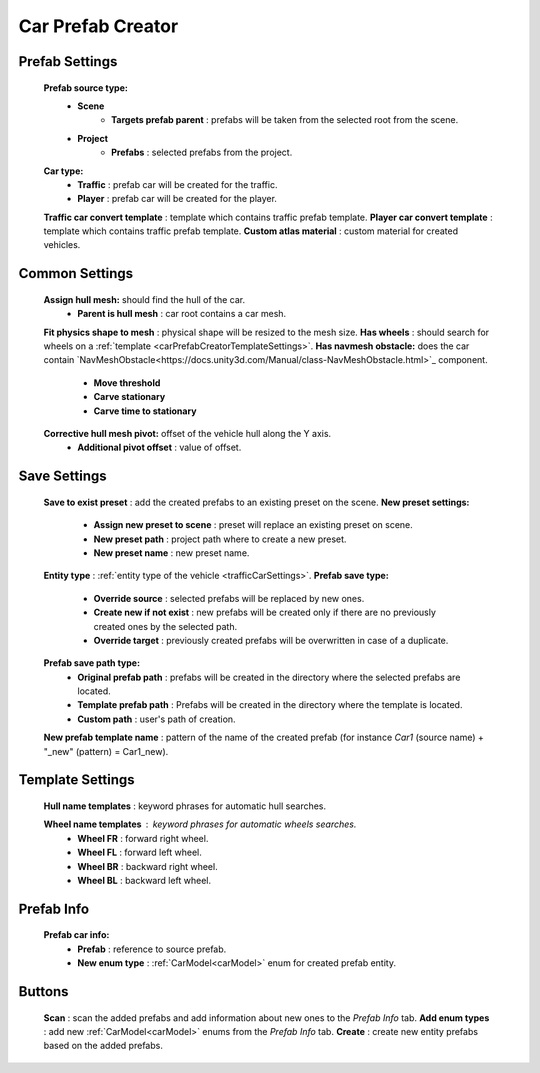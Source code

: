 .. _carPrefabCreator:

Car Prefab Creator
=====

Prefab Settings
----------------

	.. image:: images/trafficCar/carPrefabCreator/PrefabSettings.png

	**Prefab source type:**
		* **Scene**
			* **Targets prefab parent** : prefabs will be taken from the selected root from the scene.
		* **Project**
			* **Prefabs** : selected prefabs from the project.
	**Car type:**
		* **Traffic** : prefab car will be created for the traffic.
		* **Player** : prefab car will be created for the player.
	**Traffic car convert template** : template which contains traffic prefab template.
	**Player car convert template** : template which contains traffic prefab template.
	**Custom atlas material** : custom material for created vehicles.
		
		
.. _carPrefabCreatorCommonSettings:

Common Settings
----------------

	.. image:: images/trafficCar/carPrefabCreator/CommonSettings.png
	
	**Assign hull mesh:** should find the hull of the car.
		* **Parent is hull mesh** : car root contains a car mesh.
	**Fit physics shape to mesh** : physical shape will be resized to the mesh size.
	**Has wheels** : should search for wheels on a :ref:`template <carPrefabCreatorTemplateSettings>`.
	**Has navmesh obstacle:** does the car contain `NavMeshObstacle<https://docs.unity3d.com/Manual/class-NavMeshObstacle.html>`_ component. 
		* **Move threshold**
		* **Carve stationary**
		* **Carve time to stationary**
	**Corrective hull mesh pivot:** offset of the vehicle hull along the Y axis.
		* **Additional pivot offset** : value of offset.
	
.. _carPrefabCreatorSaveSettings:
	
Save Settings
----------------

	.. image:: images/trafficCar/carPrefabCreator/SaveSettings.png
	
	**Save to exist preset** : add the created prefabs to an existing preset on the scene.
	**New preset settings:**
		* **Assign new preset to scene** : preset will replace an existing preset on scene.
		* **New preset path** : project path where to create a new preset.
		* **New preset name** : new preset name.
	**Entity type** : :ref:`entity type of the vehicle <trafficCarSettings>`.
	**Prefab save type:**
		* **Override source** : selected prefabs will be replaced by new ones.
		* **Create new if not exist** : new prefabs will be created only if there are no previously created ones by the selected path.
		* **Override target** : previously created prefabs will be overwritten in case of a duplicate.
	**Prefab save path type:**
		* **Original prefab path** : prefabs will be created in the directory where the selected prefabs are located.
		* **Template prefab path** : Prefabs will be created in the directory where the template is located.
		* **Custom path** : user's path of creation. 
	**New prefab template name** : pattern of the name of the created prefab (for instance *Car1* (source name) + "_new" (pattern) = Car1_new).
	
.. _carPrefabCreatorTemplateSettings:
	
Template Settings
----------------

	.. image:: images/trafficCar/carPrefabCreator/TemplateSettings.png
	
	**Hull name templates** : keyword phrases for automatic hull searches.
	
	**Wheel name templates** : keyword phrases for automatic wheels searches.
		* **Wheel FR** : forward right wheel.
		* **Wheel FL** : forward left wheel.
		* **Wheel BR** : backward right wheel.
		* **Wheel BL** : backward left wheel.
	
Prefab Info
----------------

	.. image:: images/trafficCar/carPrefabCreator/PrefabInfo.png
	
	
	**Prefab car info:**
		* **Prefab** : reference to source prefab.
		* **New enum type** : :ref:`CarModel<carModel>` enum for created prefab entity.
		
Buttons
----------------

	.. image:: images/trafficCar/carPrefabCreator/Buttons.png
	
	**Scan** : scan the added prefabs and add information about new ones to the `Prefab Info` tab.
	**Add enum types** : add new :ref:`CarModel<carModel>` enums from the `Prefab Info` tab.
	**Create** : create new entity prefabs based on the added prefabs.